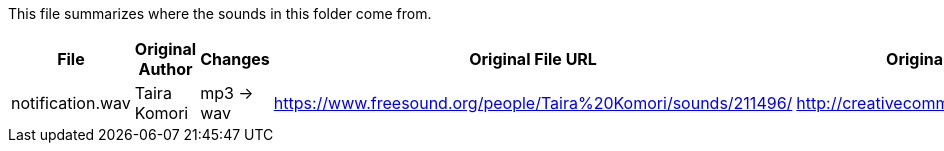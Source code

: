 This file summarizes where the sounds in this folder come from.

[options="header"]
|=========================================================
| File             | Original Author       | Changes    | Original File URL  | Original File License
| notification.wav | Taira Komori          | mp3 -> wav |https://www.freesound.org/people/Taira%20Komori/sounds/211496/ | http://creativecommons.org/licenses/by/3.0/
|=========================================================